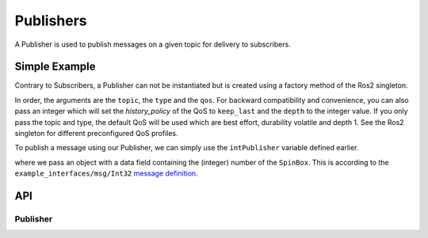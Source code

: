 ==========
Publishers
==========

A Publisher is used to publish messages on a given topic for delivery
to subscribers.

Simple Example
--------------
Contrary to Subscribers, a Publisher can not be instantiated but is
created using a factory method of the Ros2 singleton.

.. code-block:: qml
  :linenos:

  /* ... */
  ApplicationWindow {
    property var intPublisher: Ros2.createPublisher("/intval", "example_interfaces/msg/Int32", 10)
    /* ... */
    property var intTransientLocalPublisher: Ros2.createPublisher("/intval_tl", "example_interfaces/msg/Int32", Ros2.QoS().transient_local())
  }

In order, the arguments are the ``topic``, the ``type`` and the ``qos``.
For backward compatibility and convenience, you can also pass an integer which will set the `history_policy` of the QoS to
``keep_last`` and the ``depth`` to the integer value.
If you only pass the topic and type, the default QoS will be used which are best effort, durability volatile and depth 1.
See the Ros2 singleton for different preconfigured QoS profiles.

To publish a message using our Publisher, we can simply use the ``intPublisher`` variable defined earlier.

.. code-block:: qml
  :linenos:

  SpinBox {
    id: numberInput
  }

  Button {
    onClicked: {
      intPublisher.publish({ data: numberInput.value })
    }
  }

where we pass an object with a data field containing the (integer) number of the ``SpinBox``.
This is according to the ``example_interfaces/msg/Int32`` `message definition <https://github.com/ros2/example_interfaces/blob/master/msg/Int32.msg>`_.

API
---

Publisher
=========
.. doxygenclass:: qml_ros2_plugin::Publisher
  :members:

.. doxygenclass:: qml_ros2_plugin::QoSWrapper
  :members:
